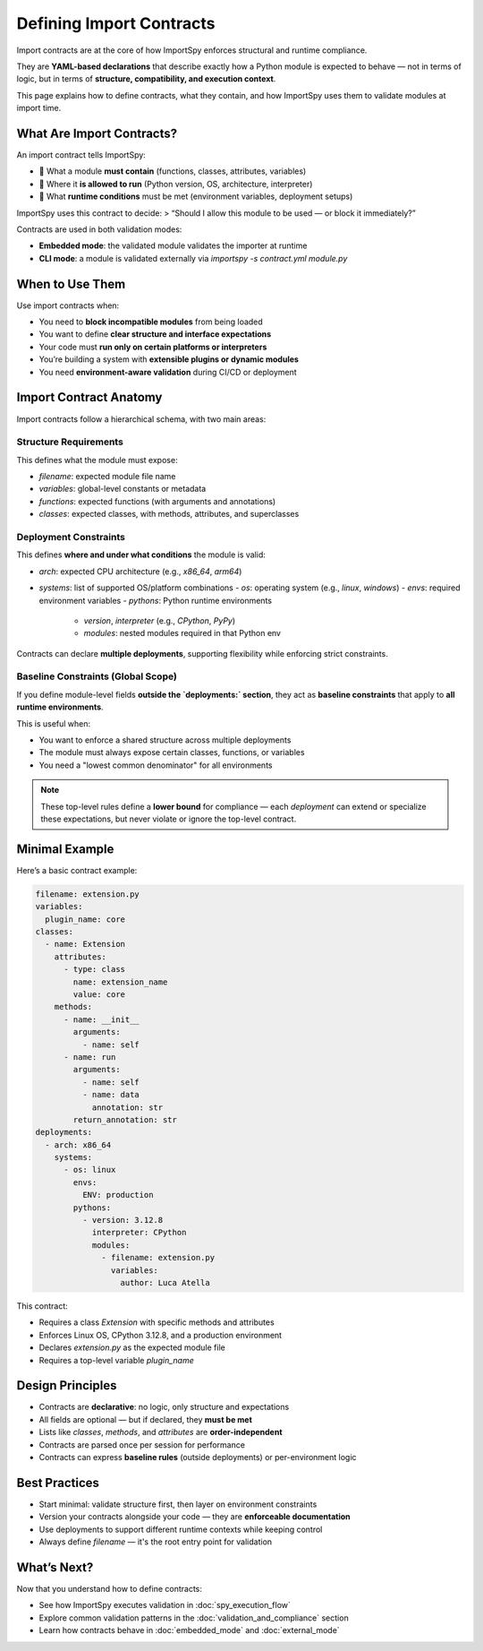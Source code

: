 Defining Import Contracts
==========================

Import contracts are at the core of how ImportSpy enforces structural and runtime compliance.

They are **YAML-based declarations** that describe exactly how a Python module is expected to behave — not in terms of logic, but in terms of **structure, compatibility, and execution context**.

This page explains how to define contracts, what they contain, and how ImportSpy uses them to validate modules at import time.

What Are Import Contracts?
--------------------------

An import contract tells ImportSpy:

- 🔧 What a module **must contain** (functions, classes, attributes, variables)  
- 🧠 Where it **is allowed to run** (Python version, OS, architecture, interpreter)  
- 🔐 What **runtime conditions** must be met (environment variables, deployment setups)  

ImportSpy uses this contract to decide:  
> “Should I allow this module to be used — or block it immediately?”

Contracts are used in both validation modes:

- **Embedded mode**: the validated module validates the importer at runtime  
- **CLI mode**: a module is validated externally via `importspy -s contract.yml module.py`

When to Use Them
----------------

Use import contracts when:

- You need to **block incompatible modules** from being loaded  
- You want to define **clear structure and interface expectations**  
- Your code must **run only on certain platforms or interpreters**  
- You’re building a system with **extensible plugins or dynamic modules**  
- You need **environment-aware validation** during CI/CD or deployment

Import Contract Anatomy
------------------------

Import contracts follow a hierarchical schema, with two main areas:

Structure Requirements
~~~~~~~~~~~~~~~~~~~~~~

This defines what the module must expose:

- `filename`: expected module file name  
- `variables`: global-level constants or metadata  
- `functions`: expected functions (with arguments and annotations)  
- `classes`: expected classes, with methods, attributes, and superclasses  

Deployment Constraints
~~~~~~~~~~~~~~~~~~~~~~

This defines **where and under what conditions** the module is valid:

- `arch`: expected CPU architecture (e.g., `x86_64`, `arm64`)  
- `systems`: list of supported OS/platform combinations  
  - `os`: operating system (e.g., `linux`, `windows`)  
  - `envs`: required environment variables  
  - `pythons`: Python runtime environments  
    - `version`, `interpreter` (e.g., `CPython`, `PyPy`)  
    - `modules`: nested modules required in that Python env  

Contracts can declare **multiple deployments**, supporting flexibility while enforcing strict constraints.

Baseline Constraints (Global Scope)
~~~~~~~~~~~~~~~~~~~~~~~~~~~~~~~~~~~

If you define module-level fields **outside the `deployments:` section**,  
they act as **baseline constraints** that apply to **all runtime environments**.

This is useful when:

- You want to enforce a shared structure across multiple deployments  
- The module must always expose certain classes, functions, or variables  
- You need a "lowest common denominator" for all environments

.. note::
   These top-level rules define a **lower bound** for compliance —  
   each `deployment` can extend or specialize these expectations,  
   but never violate or ignore the top-level contract.

Minimal Example
----------------

Here’s a basic contract example:

.. code-block:: yaml

    filename: extension.py
    variables:
      plugin_name: core
    classes:
      - name: Extension
        attributes:
          - type: class
            name: extension_name
            value: core
        methods:
          - name: __init__
            arguments:
              - name: self
          - name: run
            arguments:
              - name: self
              - name: data
                annotation: str
            return_annotation: str
    deployments:
      - arch: x86_64
        systems:
          - os: linux
            envs:
              ENV: production
            pythons:
              - version: 3.12.8
                interpreter: CPython
                modules:
                  - filename: extension.py
                    variables:
                      author: Luca Atella

This contract:

- Requires a class `Extension` with specific methods and attributes  
- Enforces Linux OS, CPython 3.12.8, and a production environment  
- Declares `extension.py` as the expected module file  
- Requires a top-level variable `plugin_name`

Design Principles
------------------

- Contracts are **declarative**: no logic, only structure and expectations  
- All fields are optional — but if declared, they **must be met**  
- Lists like `classes`, `methods`, and `attributes` are **order-independent**  
- Contracts are parsed once per session for performance  
- Contracts can express **baseline rules** (outside deployments) or per-environment logic

Best Practices
--------------

- Start minimal: validate structure first, then layer on environment constraints  
- Version your contracts alongside your code — they are **enforceable documentation**  
- Use deployments to support different runtime contexts while keeping control  
- Always define `filename` — it's the root entry point for validation

What’s Next?
-------------

Now that you understand how to define contracts:

- See how ImportSpy executes validation in :doc:`spy_execution_flow`  
- Explore common validation patterns in the :doc:`validation_and_compliance` section  
- Learn how contracts behave in :doc:`embedded_mode` and :doc:`external_mode`  
